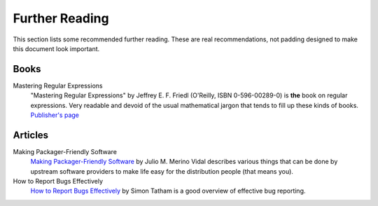 Further Reading
===============

This section lists some recommended further reading. These are real
recommendations, not padding designed to make this document look important.

Books
-----

Mastering Regular Expressions
  "Mastering Regular Expressions" by Jeffrey E. F. Friedl (O'Reilly,
  ISBN 0-596-00289-0) is **the** book on regular expressions. Very readable and
  devoid of the usual mathematical jargon that tends to fill up these kinds of
  books. `Publisher's page <http://www.oreilly.com/catalog/regex2/>`__

Articles
--------

Making Packager-Friendly Software
  `Making Packager-Friendly Software
  <http://www.onlamp.com/pub/a/onlamp/2005/03/31/packaging.html>`__ by Julio M.
  Merino Vidal describes various things that can be done by upstream software
  providers to make life easy for the distribution people (that means you).

How to Report Bugs Effectively
  `How to Report Bugs Effectively <http://freshmeat.net/articles/view/149>`__ by
  Simon Tatham is a good overview of effective bug reporting.

.. vim: set ft=glep tw=80 sw=4 et spell spelllang=en : ..
